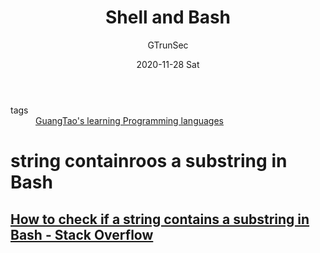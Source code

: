 #+TITLE: Shell and Bash
#+AUTHOR: GTrunSec
#+EMAIL: gtrunsec@hardenedlinux.org
#+DATE: 2020-11-28 Sat


#+OPTIONS:   H:3 num:t toc:t \n:nil @:t ::t |:t ^:nil -:t f:t *:t <:t


- tags :: [[file:../guangtao's_learning_programming_languages.org][GuangTao's learning Programming languages]]

* string containroos a substring in Bash
** [[https://stackoverflow.com/questions/229551/how-to-check-if-a-string-contains-a-substring-in-bash][How to check if a string contains a substring in Bash - Stack Overflow]]

